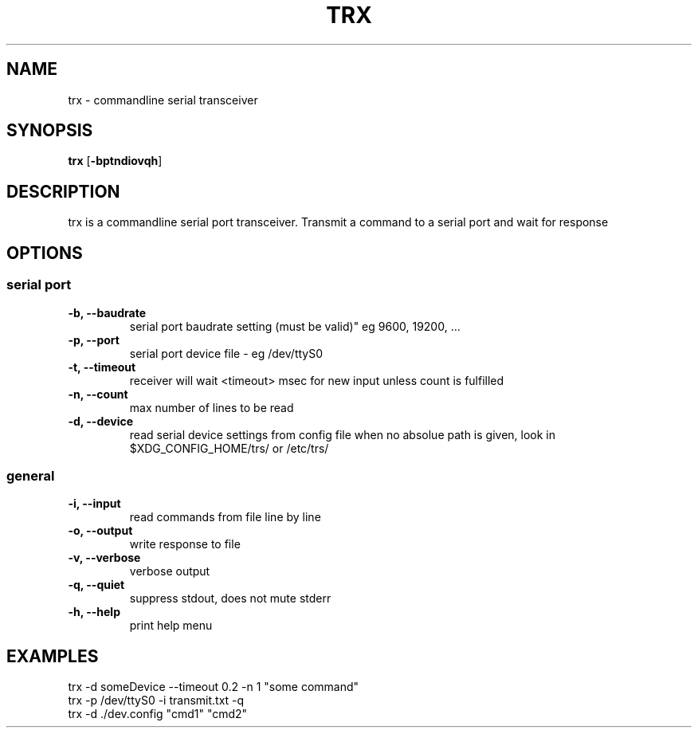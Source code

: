 .TH TRX 1
.SH NAME
trx \- commandline serial transceiver
.SH SYNOPSIS
.B trx
.RB [ \-bptndiovqh ]
.SH DESCRIPTION
trx is a commandline serial port transceiver.
Transmit a command to a serial port and wait for response
.SH OPTIONS
.SS serial port
.TP
.B \-b, --baudrate
serial port baudrate setting (must be valid)" eg 9600, 19200, ...
.TP
.B \-p, --port
serial port device file - eg /dev/ttyS0
.TP
.B \-t, --timeout
receiver will wait <timeout> msec for new input unless count is fulfilled
.TP
.B \-n, --count
max number of lines to be read
.TP
.B \-d, --device
read serial device settings from config file
.BR
when no absolue path is given, look in $XDG_CONFIG_HOME/trs/ or /etc/trs/
.SS general
.TP
.B \-i, --input
read commands from file line by line
.TP
.B \-o, --output
write response to file
.TP
.B \-v, --verbose
verbose output
.TP
.B \-q, --quiet
suppress stdout, does not mute stderr
.TP
.B \-h, --help
print help menu
.SH EXAMPLES
.TP
trx -d someDevice --timeout 0.2 -n 1 "some command"
.TP
trx -p /dev/ttyS0 -i transmit.txt -q
.TP
trx -d ./dev.config "cmd1" "cmd2"
